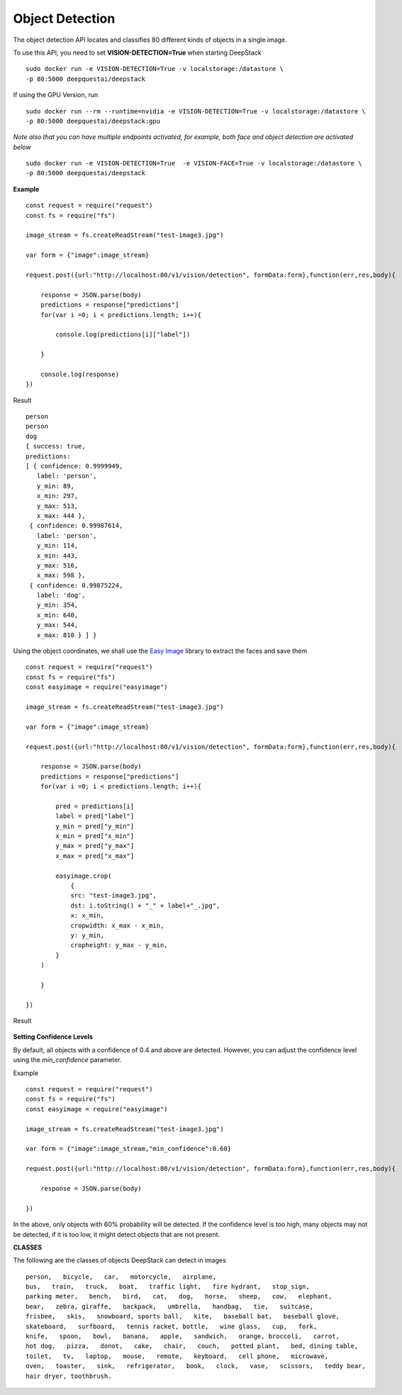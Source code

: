 .. DeepStack documentation master file, created by
   sphinx-quickstart on Wed Dec 12 17:30:35 2018.
   You can adapt this file completely to your liking, but it should at least
   contain the root `toctree` directive.

Object Detection
=================

The object detection API locates and classifies 80 different kinds of objects in a single image.

To use this API, you need to set **VISION-DETECTION=True** when starting DeepStack ::

    sudo docker run -e VISION-DETECTION=True -v localstorage:/datastore \
    -p 80:5000 deepquestai/deepstack

If using the GPU Version, run ::

    sudo docker run --rm --runtime=nvidia -e VISION-DETECTION=True -v localstorage:/datastore \
    -p 80:5000 deepquestai/deepstack:gpu

*Note also that you can have multiple endpoints activated, for example, both face and object detection are activated below* ::

    sudo docker run -e VISION-DETECTION=True  -e VISION-FACE=True -v localstorage:/datastore \
    -p 80:5000 deepquestai/deepstack



**Example**

.. figure:: test-image3.jpg
    :align: center

::

    const request = require("request")
    const fs = require("fs")

    image_stream = fs.createReadStream("test-image3.jpg")

    var form = {"image":image_stream}

    request.post({url:"http://localhost:80/v1/vision/detection", formData:form},function(err,res,body){

        response = JSON.parse(body)
        predictions = response["predictions"]
        for(var i =0; i < predictions.length; i++){

            console.log(predictions[i]["label"])

        }

        console.log(response)
    })

Result ::

    person
    person
    dog
    { success: true,
    predictions: 
    [ { confidence: 0.9999949,
       label: 'person',
       y_min: 89,
       x_min: 297,
       y_max: 513,
       x_max: 444 },
     { confidence: 0.99987614,
       label: 'person',
       y_min: 114,
       x_min: 443,
       y_max: 516,
       x_max: 598 },
     { confidence: 0.99875224,
       label: 'dog',
       y_min: 354,
       x_min: 640,
       y_max: 544,
       x_max: 810 } ] }

Using the object coordinates, we shall use the `Easy Image <https://www.npmjs.com/package/easyimage />`_ library to extract the faces and save them

::

    const request = require("request")
    const fs = require("fs")
    const easyimage = require("easyimage")

    image_stream = fs.createReadStream("test-image3.jpg")

    var form = {"image":image_stream}

    request.post({url:"http://localhost:80/v1/vision/detection", formData:form},function(err,res,body){

        response = JSON.parse(body)
        predictions = response["predictions"]
        for(var i =0; i < predictions.length; i++){
        
            pred = predictions[i]
            label = pred["label"]
            y_min = pred["y_min"]
            x_min = pred["x_min"]
            y_max = pred["y_max"]
            x_max = pred["x_max"]
       
            easyimage.crop(
                {
                src: "test-image3.jpg",
                dst: i.toString() + "_" + label+"_.jpg",
                x: x_min,
                cropwidth: x_max - x_min,
                y: y_min,
                cropheight: y_max - y_min,
            }
        )

        }

    })

Result

.. figure:: image0_dog.jpg
    :align: center

.. figure:: image1_person.jpg
    :align: center

.. figure:: image2_person.jpg
    :align: center


**Setting Confidence Levels**

By default, all objects with a confidence of 0.4 and above are detected. However, you can adjust the confidence level using the
*min_confidence* parameter.

Example ::

    const request = require("request")
    const fs = require("fs")
    const easyimage = require("easyimage")

    image_stream = fs.createReadStream("test-image3.jpg")

    var form = {"image":image_stream,"min_confidence":0.60}

    request.post({url:"http://localhost:80/v1/vision/detection", formData:form},function(err,res,body){

        response = JSON.parse(body)

    })
    

In the above, only objects with 60% probability will be detected. If the confidence level is too high, many objects may not be detected,
if it is too low, it might detect objects that are not present.


**CLASSES**

The following are the classes of objects DeepStack can detect in images ::

    person,   bicycle,   car,   motorcycle,   airplane,
    bus,   train,   truck,   boat,   traffic light,   fire hydrant,   stop_sign,
    parking meter,   bench,   bird,   cat,   dog,   horse,   sheep,   cow,   elephant,  
    bear,   zebra, giraffe,   backpack,   umbrella,   handbag,   tie,   suitcase,   
    frisbee,   skis,   snowboard, sports ball,   kite,   baseball bat,   baseball glove, 
    skateboard,   surfboard,   tennis racket, bottle,   wine glass,   cup,   fork,   
    knife,   spoon,   bowl,   banana,   apple,   sandwich,   orange, broccoli,   carrot,   
    hot dog,   pizza,   donot,   cake,   chair,   couch,   potted plant,   bed, dining table,   
    toilet,   tv,   laptop,   mouse,   remote,   keyboard,   cell phone,   microwave,
    oven,   toaster,   sink,   refrigerator,   book,   clock,   vase,   scissors,   teddy bear,
    hair dryer, toothbrush.
